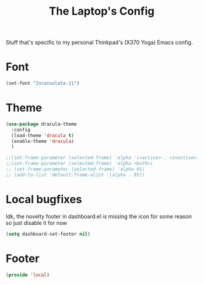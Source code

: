 #+TITLE: The Laptop's Config

Stuff that's specific to my personal Thinkpad's (X370 Yoga) Emacs config.


* Font
#+BEGIN_SRC emacs-lisp
    (set-font "Inconsolata-11")
#+END_SRC

* Theme
#+BEGIN_SRC emacs-lisp
  (use-package dracula-theme
    :config
    (load-theme 'dracula t)
    (enable-theme 'dracula)
    )

  ;;(set-frame-parameter (selected-frame) 'alpha '(<active> . <inactive>))
  ;;(set-frame-parameter (selected-frame) 'alpha <both>)
  ;; (set-frame-parameter (selected-frame) 'alpha 95)
  ;; (add-to-list 'default-frame-alist '(alpha . 95))

#+End_SRC

* Local bugfixes
Idk, the novelty footer in dashboard.el is missing the icon for some reason so just disable it for now
#+BEGIN_SRC emacs-lisp
  (setq dashboard-set-footer nil)
#+END_SRC

* Footer
#+BEGIN_SRC emacs-lisp
  (provide 'local)
#+END_SRC
